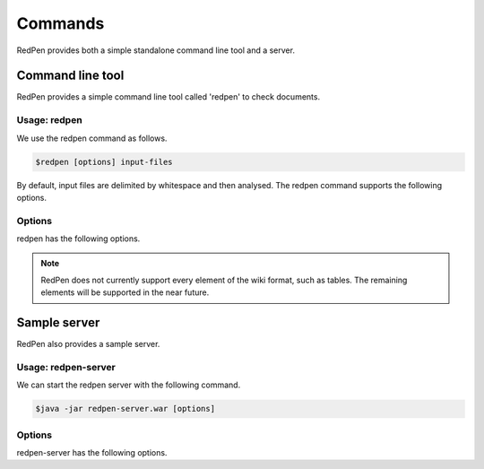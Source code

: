 Commands
=========

RedPen provides both a simple standalone command line tool and a server.

Command line tool
-------------------

RedPen provides a simple command line tool called 'redpen' to check documents.

Usage: redpen
~~~~~~~~~~~~~~~~~~

We use the redpen command as follows.

.. code-block:: bash

  $redpen [options] input-files

By default, input files are delimited by whitespace and then analysed. The redpen command supports the following options.

Options
~~~~~~~~

redpen has the following options.

.. option:: -c <CONFIG_FILE>, --configuration <CONFIG_FILE>

   Specify the RedPen configuration file

.. option:: -f <INPUT_FORMAT>, --input_format <INPUT_FORMAT>

   Input file format. [**Default**: plain]

   This argument specifies the input format. Currently RedPen supports the following formats.

   .. table::

      ======== =====================
      Value    Description
      ======== =====================
      plain    Plain text format
      wiki     Wiki (Textile) format
      markdown Markdown format
      ======== =====================

.. Note::
   RedPen does not currently support every element of the wiki format, such as tables. The remaining elements will be supported in the near future.

.. option:: -r <RESULT_FORMAT>, --result_format <RESULT_FORMAT>

   Result format. [**Default**: plain]

   This argument determines the output format. Currently RedPen supports the following output formats.

   .. table::

      ====== ===================================================
      Value     Description
      ====== ===================================================
      plain  plain text format
      plain2 an alternate plain text format collated by sentence
      xml    xml format
      json   json format
      json2  an alternate json format collated by sentence
      ====== ===================================================

.. option:: -h, --help

   Display help.

.. option:: --version

   Show the redpen version.


Sample server
--------------

RedPen also provides a sample server.

Usage: redpen-server
~~~~~~~~~~~~~~~~~~~~~~~

We can start the redpen server with the following command.

.. code-block:: bash

  $java -jar redpen-server.war [options]

Options
~~~~~~~~

redpen-server has the following options.

.. option:: -c <CONFIG_FILE>, --configuration <CONFIG_FILE>

   Specify the RedPen configuration file

.. option:: -p <PORT_NUMBER>, --port <PORT_NUMBER>

   Port number. [**Default**: 8080]

.. option:: -h, --help

   Display help messages.

.. option:: --version

   Show the redpen version.

